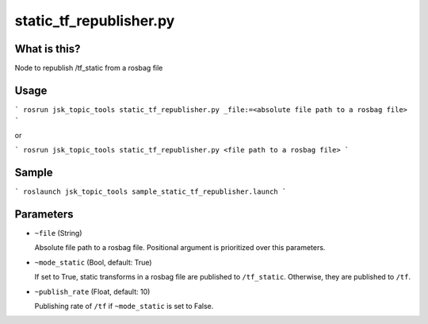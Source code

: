 static_tf_republisher.py
========================


What is this?
-------------


Node to republish /tf_static from a rosbag file


Usage
-----

```
rosrun jsk_topic_tools static_tf_republisher.py _file:=<absolute file path to a rosbag file>
```

or

```
rosrun jsk_topic_tools static_tf_republisher.py <file path to a rosbag file>
```

Sample
------

```
roslaunch jsk_topic_tools sample_static_tf_republisher.launch
```

Parameters
----------

* ``~file`` (String)

  Absolute file path to a rosbag file. Positional argument is prioritized over this parameters.

* ``~mode_static`` (Bool, default: True)

  If set to True, static transforms in a rosbag file are published to ``/tf_static``. Otherwise, they are published to ``/tf``.

* ``~publish_rate`` (Float, default: 10)

  Publishing rate of ``/tf`` if ``~mode_static`` is set to False.

